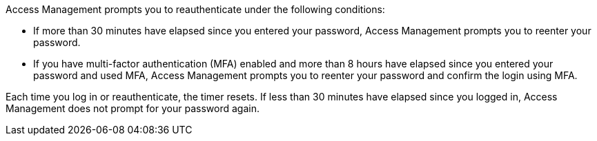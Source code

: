 Access Management prompts you to reauthenticate under the following conditions:

* If more than 30 minutes have elapsed since you entered your password, Access Management prompts you to reenter your password.
* If you have multi-factor authentication (MFA) enabled and more than 8 hours have elapsed since you entered your password and used MFA, Access Management prompts you to reenter your password and confirm the login using MFA.

Each time you log in or reauthenticate, the timer resets. If less than 30 minutes have elapsed since you logged in, Access Management does not prompt for your password again.
